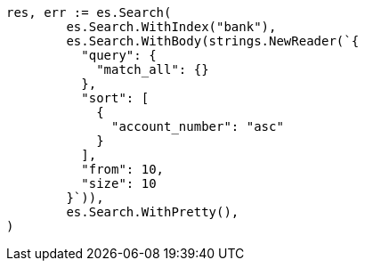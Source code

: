 // Generated from getting-started_4b90feb9d5d3dbfce424dac0341320b7_test.go
//
[source, go]
----
res, err := es.Search(
	es.Search.WithIndex("bank"),
	es.Search.WithBody(strings.NewReader(`{
	  "query": {
	    "match_all": {}
	  },
	  "sort": [
	    {
	      "account_number": "asc"
	    }
	  ],
	  "from": 10,
	  "size": 10
	}`)),
	es.Search.WithPretty(),
)
----

